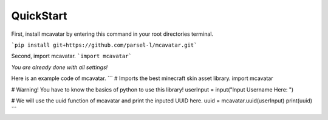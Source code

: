 ------------
 QuickStart
------------

First, install mcavatar by entering this command in your root directories terminal.

```pip install git+https://github.com/parsel-l/mcavatar.git```

Second, import mcavatar.
```import mcavatar```

*You are already done with all settings!*

Here is an example code of mcavatar.
```
# Imports the best minecraft skin asset library.
import mcavatar

# Warning! You have to know the basics of python to use this library!
userInput = input("Input Username Here: ")

# We will use the uuid function of mcavatar and print the inputed UUID here.
uuid = mcavatar.uuid(userInput)
print(uuid)
```
